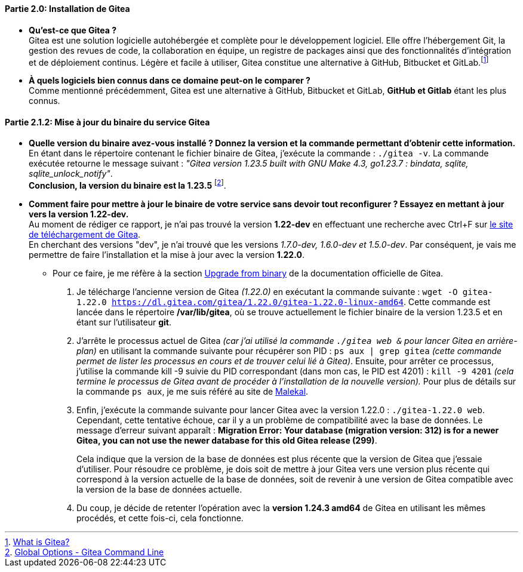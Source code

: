 ==== *Partie 2.0: Installation de Gitea*
* *Qu’est-ce que Gitea ?* +
Gitea est une solution logicielle autohébergée et complète pour le développement logiciel. Elle offre l'hébergement Git, la gestion des revues de code, la collaboration en équipe, un registre de packages ainsi que des fonctionnalités d'intégration et de déploiement continus. Légère et facile à utiliser, Gitea constitue une alternative à GitHub, Bitbucket et GitLab.footnote:[https://docs.gitea.com/next/[What is Gitea?]]

* *À quels logiciels bien connus dans ce domaine peut-on le comparer ?* +
Comme mentionné précédemment, Gitea est une alternative à GitHub, Bitbucket et GitLab, *GitHub et Gitlab* étant les plus connus.

==== *Partie 2.1.2: Mise à jour du binaire du service Gitea*
* *Quelle version du binaire avez-vous installé ? Donnez la version et la commande permettant d’obtenir cette information.* +
En étant dans le répertoire contenant le fichier binaire de Gitea, j'exécute la commande : `./gitea -v`. La commande exécutée retourne le message suivant : _"Gitea version 1.23.5 built with GNU Make 4.3, go1.23.7 : bindata, sqlite, sqlite_unlock_notify"_. + 
*Conclusion, la version du binaire est la 1.23.5* footnote:[https://docs.gitea.com/next/administration/ommand-line#global-options[Global Options - Gitea Command Line]].

* *Comment faire pour mettre à jour le binaire de votre service sans devoir tout reconfigurer ? Essayez en mettant à jour vers la version 1.22-dev.* +
Au moment de rédiger ce rapport, je n'ai pas trouvé la version *1.22-dev* en effectuant une recherche avec Ctrl+F sur https://dl.gitea.com/gitea/[le site de téléchargement de Gitea]. +
En cherchant des versions "dev", je n'ai trouvé que les versions _1.7.0-dev, 1.6.0-dev et 1.5.0-dev_. Par conséquent, je vais me permettre de faire l'installation et la mise à jour avec la version *1.22.0*.
** Pour ce faire, je me réfère à la section https://docs.gitea.com/next/installation/upgrade-from-gitea#upgrade-from-binary[Upgrade from binary] de la documentation officielle de Gitea. +
. Je télécharge l'ancienne version de Gitea _(1.22.0)_ en exécutant la commande suivante : `wget -O gitea-1.22.0 https://dl.gitea.com/gitea/1.22.0/gitea-1.22.0-linux-amd64`. Cette commande est lancée dans le répertoire */var/lib/gitea*, où se trouve actuellement le fichier binaire de la version 1.23.5 et en étant sur l'utilisateur *git*.
. J'arrête le processus actuel de Gitea _(car j'ai utilisé la commande `./gitea web &` pour lancer Gitea en arrière-plan)_ en utilisant la commande suivante pour récupérer son PID : `ps aux | grep gitea` _(cette commande permet de lister les processus en cours et de trouver celui lié à Gitea)_. Ensuite, pour arrêter ce processus, j'utilise la commande kill -9 suivie du PID correspondant (dans mon cas, le PID est 4201) : `kill -9 4201` _(cela termine le processus de Gitea avant de procéder à l'installation de la nouvelle version)._ Pour plus de détails sur la commande `ps aux`, je me suis référé au site de https://www.malekal.com/commande-ps-lister-les-processus-linux/[Malekal].
. Enfin, j'exécute la commande suivante pour lancer Gitea avec la version 1.22.0 : `./gitea-1.22.0 web`. + 
Cependant, cette tentative échoue, car il y a un problème de compatibilité avec la base de données. Le message d'erreur suivant apparaît : *[red]#Migration Error: Your database (migration version: 312) is for a newer Gitea, you can not use the newer database for this old Gitea release (299)#*. 
+
Cela indique que la version de la base de données est plus récente que la version de Gitea que j'essaie d'utiliser. Pour résoudre ce problème, je dois soit de [green]#mettre à jour Gitea vers une version plus récente qui correspond à la version actuelle de la base de données#, soit de [green]#revenir à une version de Gitea compatible avec la version de la base de données actuelle#.
. Du coup, je décide de retenter l'opération avec la *version 1.24.3 amd64* de Gitea en utilisant les mêmes procédés, et cette fois-ci, cela fonctionne.